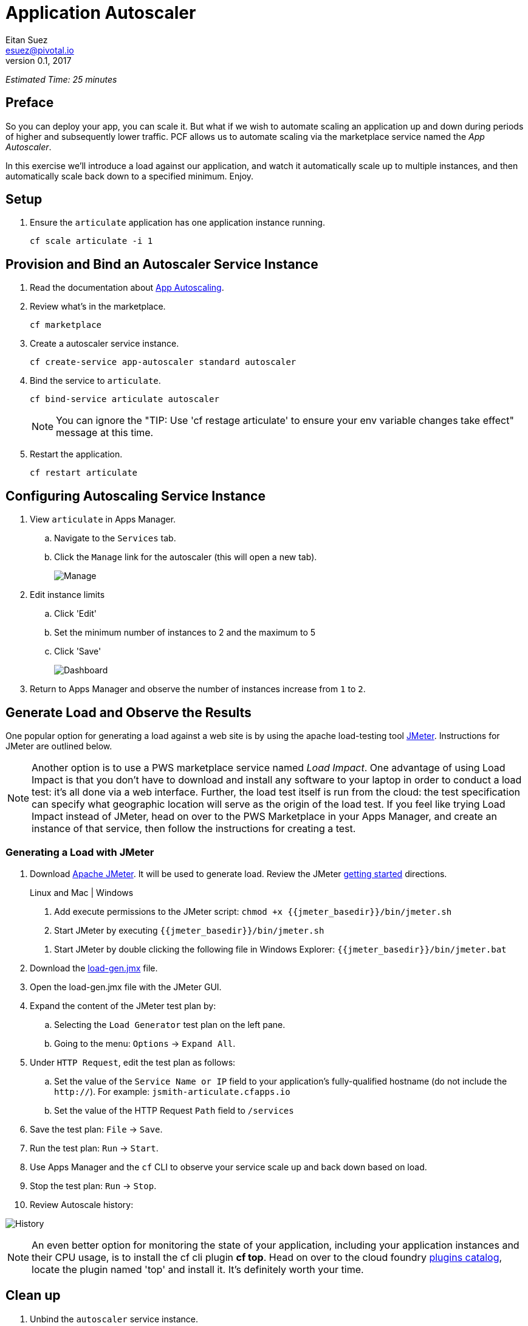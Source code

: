 = Application Autoscaler
Eitan Suez <esuez@pivotal.io>
v0.1, 2017
:jmeter_basedir: {{jmeter_basedir}}


_Estimated Time: 25 minutes_

== Preface

So you can deploy your app, you can scale it.  But what if we wish to automate scaling an application up and down during periods of higher and subsequently lower traffic.  PCF allows us to automate scaling via the marketplace service named the _App Autoscaler_.

In this exercise we'll introduce a load against our application, and watch it automatically scale up to multiple instances, and then automatically scale back down to a specified minimum.  Enjoy.

== Setup

. Ensure the `articulate` application has one application instance running.
+
[source.terminal]
----
cf scale articulate -i 1
----

== Provision and Bind an Autoscaler Service Instance

. Read the documentation about https://docs.pivotal.io/pivotalcf/1-7/appsman-services/autoscaler/autoscale-configuration.html[App Autoscaling^].

. Review what's in the marketplace.
+
[source.terminal]
----
cf marketplace
----

. Create a autoscaler service instance.
+
[source.terminal]
----
cf create-service app-autoscaler standard autoscaler
----

. Bind the service to `articulate`.
+
[source.terminal]
----
cf bind-service articulate autoscaler
----
+
NOTE: You can ignore the "TIP: Use 'cf restage articulate' to ensure your env variable changes take effect" message at this time.

. Restart the application.
+
[source.terminal]
----
cf restart articulate
----

== Configuring Autoscaling Service Instance

. View `articulate` in Apps Manager.
+
.. Navigate to the `Services` tab.
.. Click the `Manage` link for the autoscaler (this will open a new tab).
+
[.thumb]
image::autoscaler-manage.png[Manage]

. Edit instance limits
+
.. Click 'Edit'
.. Set the minimum number of instances to 2 and the maximum to 5
.. Click 'Save'
+
[.thumb]
image:autoscaler-view-edit.png[Dashboard]

. Return to Apps Manager and observe the number of instances increase from `1` to `2`.

== Generate Load and Observe the Results

One popular option for generating a load against a web site is by using the apache load-testing tool http://jmeter.apache.org/[JMeter^].  Instructions for JMeter are outlined below.

[NOTE]
====
Another option is to use a PWS marketplace service named _Load Impact_.  One advantage of using Load Impact is that you don't have to download and install any software to your laptop in order to conduct a load test:  it's all done via a web interface.  Further, the load test itself is run from the cloud:  the test specification can specify what geographic location will serve as the origin of the load test.  If you feel like trying Load Impact instead of JMeter, head on over to the PWS Marketplace in your Apps Manager, and create an instance of that service, then follow the instructions for creating a test.
====


=== Generating a Load with JMeter

. Download http://jmeter.apache.org/download_jmeter.cgi[Apache JMeter^].  It will be used to generate load.  Review the JMeter http://jmeter.apache.org/usermanual/get-started.html[getting started^] directions.
+
[alternatives#hints]
Linux and Mac | Windows
+
[#tabs-hints-1.hints]
--
. Add execute permissions to the JMeter script: `chmod +x {jmeter_basedir}/bin/jmeter.sh`
. Start JMeter by executing `{jmeter_basedir}/bin/jmeter.sh`
--
+
[#tabs-hints-2.hints]
--
. Start JMeter by double clicking the following file in Windows Explorer: `{jmeter_basedir}/bin/jmeter.bat`
--
+
. Download the link:artifacts/load-gen.jmx[load-gen.jmx] file.

. Open the load-gen.jmx file with the JMeter GUI.

. Expand the content of the JMeter test plan by:
+
.. Selecting the `Load Generator` test plan on the left pane.
.. Going to the menu: `Options` -> `Expand All`.

. Under `HTTP Request`, edit the test plan as follows:
+
.. Set the value of the `Service Name or IP` field to your application’s fully-qualified hostname (do not include the `http://`).  For example: `jsmith-articulate.cfapps.io`
.. Set the value of the HTTP Request `Path` field to `/services`

. Save the test plan: `File` -> `Save`.

. Run the test plan: `Run` -> `Start`.

. Use Apps Manager and the `cf` CLI to observe your service scale up and back down based on load.

. Stop the test plan: `Run` -> `Stop`.

. Review Autoscale history:

image:autoscaler-events.png[alt="History",title="History"]

[NOTE]
====
An even better option for monitoring the state of your application, including your application instances and their CPU usage, is to install the cf cli plugin *cf top*.  Head on over to the cloud foundry https://plugins.cloudfoundry.org/[plugins catalog^], locate the plugin named 'top' and install it.  It's definitely worth your time.
====


== Clean up

. Unbind the `autoscaler` service instance.
+
[source.terminal]
----
cf unbind-service articulate autoscaler
----

. Delete the `autoscaler` service instance.
+
[source.terminal]
----
cf delete-service autoscaler
----

. Scale `articulate` back to original settings.
+
[source.terminal]
----
cf scale articulate -i 1
----

. Restart `articulate`.
+
[source.terminal]
----
cf restart articulate
----


== Questions

* How do you handle autoscaling today?
* What 12 factor principles are important when it comes to scaling?
* How do you handle scaling at the data layer?
